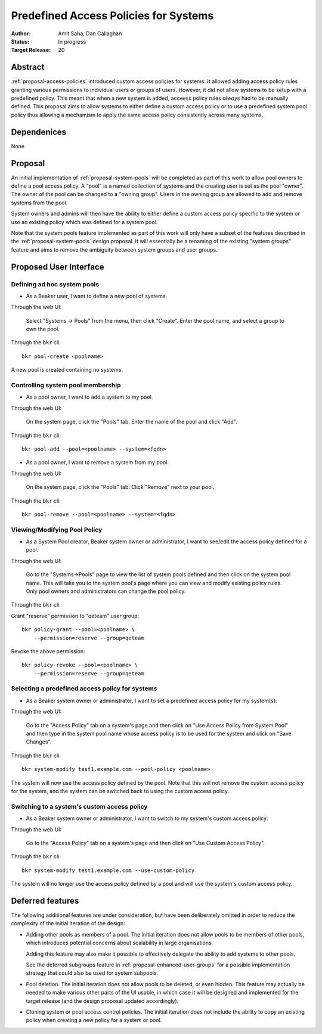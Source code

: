 .. _proposal-predefined-access-policies:

Predefined Access Policies for Systems
======================================

:Author: Amit Saha, Dan Callaghan
:Status: In progress
:Target Release: 20

Abstract
--------

:ref:`proposal-access-policies` introduced custom access policies for
systems. It allowed adding access policy rules granting various
permissions to individual users or groups of users. However, it did
not allow systems to be setup with a predefined policy. This meant
that when a new system is added, acceess policy rules *always* had to
be manually defined. This proposal aims to allow systems to either
define a custom access policy or to use a predefined system pool
policy thus allowing a mechamism to apply the same access policy
consistently across many systems.

Dependenices
------------
None

Proposal
--------

An initial implementation of :ref:`proposal-system-pools` will be
completed as part of this work to allow pool owners to define a pool access
policy. A "pool" is a named collection of systems and the creating
user is set as the pool "owner". The owner of the pool can be changed
to a "owning group". Users in the owning group are allowed to add and remove
systems from the pool.

System owners and admins will then have the ability to either
define a custom access policy specific to the system or use an
existing policy which was defined for a system pool.

Note that the system pools feature implemented as part of this work
will only have a subset of the features described in the
:ref:`proposal-system-pools` design proposal. It will essentially be a
renaming of the existing "system groups" feature and aims to remove
the ambiguity between system groups and user groups.


Proposed User Interface
-----------------------

Defining ad hoc system pools
~~~~~~~~~~~~~~~~~~~~~~~~~~~~

* As a Beaker user, I want to define a new pool of systems.

Through the web UI:

   Select "Systems -> Pools" from the menu, then click "Create". Enter the
   pool name, and select a group to own the pool.

Through the ``bkr`` cli::

   bkr pool-create <poolname>

A new pool is created containing no systems.


Controlling system pool membership
~~~~~~~~~~~~~~~~~~~~~~~~~~~~~~~~~~

* As a pool owner, I want to add a system to my pool.

Through the web UI:

   On the system page, click the "Pools" tab. Enter the name of the pool and 
   click "Add".

Through the ``bkr`` cli::

    bkr pool-add --pool=<poolname> --system=<fqdn>

* As a pool owner, I want to remove a system from my pool.

Through the web UI:

   On the system page, click the "Pools" tab. Click "Remove" next to your pool.

Through the ``bkr`` cli::

    bkr pool-remove --pool=<poolname> --system=<fqdn>


Viewing/Modifying Pool Policy
~~~~~~~~~~~~~~~~~~~~~~~~~~~~~

* As a System Pool creator, Beaker system owner or administrator, I
  want to see/edit the access policy defined for a pool.

Through the web UI:

  Go to the "Systems->Pools" page to view the list of system pools
  defined and then click on the system pool name. This will take you
  to the system pool's page where you can view and modify existing
  policy rules. Only pool owners and administrators can change the
  pool policy.

Through the ``bkr`` cli:

Grant "reserve" permission to "qeteam" user group::

    bkr policy-grant --pool=<poolname> \
        --permission=reserve --group=qeteam

Revoke the above permission::

    bkr policy-revoke --pool=<poolname> \
        --permission=reserve --group=qeteam

Selecting a predefined access policy for systems
~~~~~~~~~~~~~~~~~~~~~~~~~~~~~~~~~~~~~~~~~~~~~~~~

* As a Beaker system owner or administrator, I want to set a
  predefined access policy for my system(s):

Through the web UI:

   Go to the "Access Policy" tab on a system's page and then click on
   "Use Access Policy from System Pool" and then type in the system
   pool name whose access policy is to be used for the system and
   click on "Save Changes".

Through the ``bkr`` cli::

   bkr system-modify test1.example.com --pool-policy <poolname>

The system will now use the access policy defined by the pool. Note
that this will not remove the custom access policy for the system, and
the system can be switched back to using the custom access policy.

Switching to a system's custom access policy
~~~~~~~~~~~~~~~~~~~~~~~~~~~~~~~~~~~~~~~~~~~~

* As a Beaker system owner or administrator, I want to switch to my
  system's custom access policy:

Through the web UI:

   Go to the "Access Policy" tab on a system's page and then click on
   "Use Custom Access Policy".

Through the ``bkr`` cli::

   bkr system-modify test1.example.com --use-custom-policy

The system will no longer use the access policy defined by a
pool and will use the system's custom access policy.


Deferred features
-----------------

The following additional features are under consideration, but have been
deliberately omitted in order to reduce the complexity of the initial
iteration of the design:

* Adding other pools as members of a pool. The initial iteration
  does not allow pools to be members of other pools, which introduces
  potential concerns about scalability in large organisations.

  Adding this feature may also make it possible to effectively delegate
  the ability to add systems to other pools.

  See the deferred subgroups feature in :ref:`proposal-enhanced-user-groups`
  for a possible implementation strategy that could also be used for
  system subpools.

* Pool deletion. The initial iteration does not allow pools to be deleted,
  or even hidden. This feature may actually be needed to make various other
  parts of the UI usable, in which case it will be designed and implemented
  for the target release (and the design proposal updated accordingly).

* Cloning system or pool access control policies. The initial iteration does
  not include the ability to copy an existing policy when creating a new
  policy for a system or pool.

